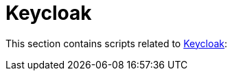 // SPDX-FileCopyrightText: © 2024 Sebastian Davids <sdavids@gmx.de>
// SPDX-License-Identifier: Apache-2.0
= Keycloak

This section contains scripts related to https://www.keycloak.org[Keycloak]:

